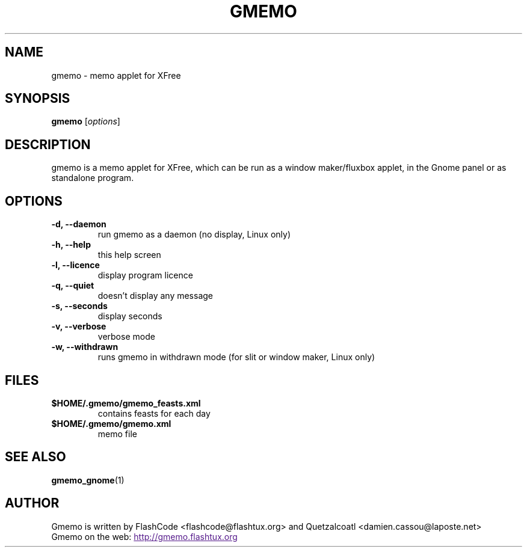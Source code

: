 .TH GMEMO 1 "May 2003" "FlashCode"

.SH NAME
gmemo \- memo applet for XFree

.SH SYNOPSIS
.B gmemo
.RI [ options ]
.br

.SH DESCRIPTION
gmemo is a memo applet for XFree, which can be run as a window maker/fluxbox
applet, in the Gnome panel or as standalone program.

.SH OPTIONS
.TP
.B \-d, \-\-daemon
.br
run gmemo as a daemon (no display, Linux only)
.TP
.B \-h, \-\-help
.br
this help screen
.TP
.B \-l, \-\-licence
.br
display program licence
.TP
.B \-q, \-\-quiet
.br
doesn't display any message
.TP
.B \-s, \-\-seconds
.br
display seconds
.TP
.B \-v, \-\-verbose
.br
verbose mode
.TP
.B \-w, \-\-withdrawn
.br
runs gmemo in withdrawn mode (for slit or window maker, Linux only)

.SH FILES
.TP
.B $HOME/.gmemo/gmemo_feasts.xml
contains feasts for each day
.TP
.B $HOME/.gmemo/gmemo.xml
memo file

.SH SEE ALSO
.BR gmemo_gnome (1)

.SH AUTHOR
Gmemo is written by FlashCode <flashcode@flashtux.org>
and Quetzalcoatl <damien.cassou@laposte.net>
.br
Gmemo on the web:
.UR
http://gmemo.flashtux.org
.UE
